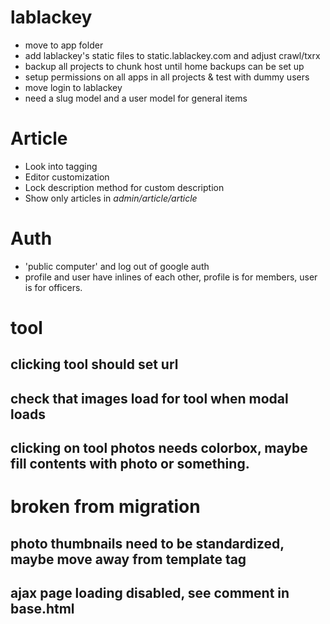 * lablackey
  - move to app folder
  - add lablackey's static files to static.lablackey.com and adjust crawl/txrx
  - backup all projects to chunk host until home backups can be set up
  - setup permissions on all apps in all projects & test with dummy users
  - move login to lablackey
  - need a slug model and a user model for general items
* Article
- Look into tagging
- Editor customization
- Lock description method for custom description
- Show only articles in /admin/article/article/
* Auth
  - 'public computer' and log out of google auth
  - profile and user have inlines of each other, profile is for members, user is for officers.
* tool
** clicking tool should set url
** check that images load for tool when modal loads
** clicking on tool photos needs colorbox, maybe fill contents with photo or something.
* broken from migration
** photo thumbnails need to be standardized, maybe move away from template tag
** ajax page loading disabled, see comment in base.html
